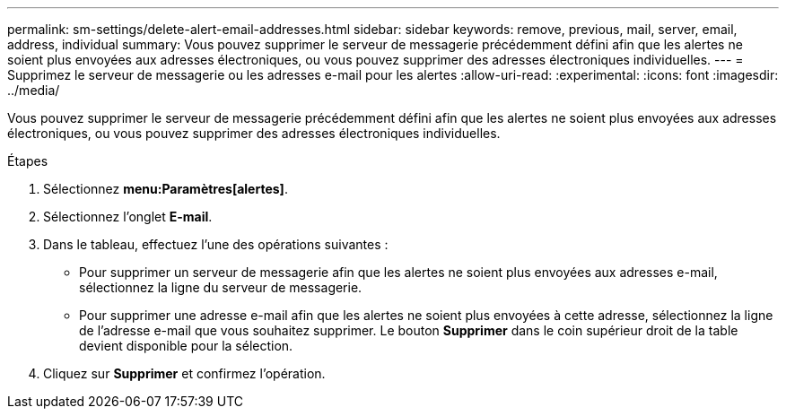 ---
permalink: sm-settings/delete-alert-email-addresses.html 
sidebar: sidebar 
keywords: remove, previous, mail, server, email, address, individual 
summary: Vous pouvez supprimer le serveur de messagerie précédemment défini afin que les alertes ne soient plus envoyées aux adresses électroniques, ou vous pouvez supprimer des adresses électroniques individuelles. 
---
= Supprimez le serveur de messagerie ou les adresses e-mail pour les alertes
:allow-uri-read: 
:experimental: 
:icons: font
:imagesdir: ../media/


[role="lead"]
Vous pouvez supprimer le serveur de messagerie précédemment défini afin que les alertes ne soient plus envoyées aux adresses électroniques, ou vous pouvez supprimer des adresses électroniques individuelles.

.Étapes
. Sélectionnez *menu:Paramètres[alertes]*.
. Sélectionnez l'onglet *E-mail*.
. Dans le tableau, effectuez l'une des opérations suivantes :
+
** Pour supprimer un serveur de messagerie afin que les alertes ne soient plus envoyées aux adresses e-mail, sélectionnez la ligne du serveur de messagerie.
** Pour supprimer une adresse e-mail afin que les alertes ne soient plus envoyées à cette adresse, sélectionnez la ligne de l'adresse e-mail que vous souhaitez supprimer. Le bouton *Supprimer* dans le coin supérieur droit de la table devient disponible pour la sélection.


. Cliquez sur *Supprimer* et confirmez l'opération.

